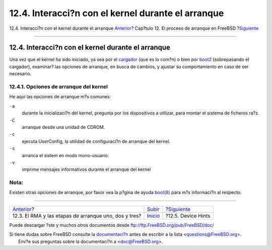===================================================
12.4. Interacci?n con el kernel durante el arranque
===================================================

.. raw:: html

   <div class="navheader">

12.4. Interacci?n con el kernel durante el arranque
`Anterior <boot-blocks.html>`__?
Cap?tulo 12. El proceso de arranque en FreeBSD
?\ `Siguiente <device-hints.html>`__

--------------

.. raw:: html

   </div>

.. raw:: html

   <div class="sect1">

.. raw:: html

   <div class="titlepage" xmlns="">

.. raw:: html

   <div>

.. raw:: html

   <div>

12.4. Interacci?n con el kernel durante el arranque
---------------------------------------------------

.. raw:: html

   </div>

.. raw:: html

   </div>

.. raw:: html

   </div>

Una vez que el kernel ha sido iniciado, ya sea por el
`cargador <boot-blocks.html#boot-loader>`__ (que es lo com?n) o bien por
`boot2 <boot-blocks.html#boot-boot1>`__ (sobrepasando el cargador),
examinar? las opciones de arranque, en busca de cambios, y ajustar su
comportamiento en caso de ser necesario.

.. raw:: html

   <div class="sect2">

.. raw:: html

   <div class="titlepage" xmlns="">

.. raw:: html

   <div>

.. raw:: html

   <div>

12.4.1. Opciones de arranque del kernel
~~~~~~~~~~~~~~~~~~~~~~~~~~~~~~~~~~~~~~~

.. raw:: html

   </div>

.. raw:: html

   </div>

.. raw:: html

   </div>

He aqui las opciones de arranque m?s comunes:

.. raw:: html

   <div class="variablelist">

``-a``
    durante la inicializaci?n del kernel, pregunta por los dispositivos
    a utilizar, para montar el sistema de ficheros ra?z.

``-C``
    arranque desde una unidad de CDROM.

``-c``
    ejecuta UserConfig, la utilidad de configuraci?n de arranque del
    kernel.

``-s``
    arranca el sistem en modo mono-usuario.

``-v``
    imprime mensajes informativos durante el arranque del kernel

.. raw:: html

   </div>

.. raw:: html

   <div class="note" xmlns="">

Nota:
~~~~~

Existen otras opciones de arranque, por favor vea la p?gina de ayuda
`boot(8) <http://www.FreeBSD.org/cgi/man.cgi?query=boot&sektion=8>`__
para m?s informaci?n al respecto.

.. raw:: html

   </div>

.. raw:: html

   </div>

.. raw:: html

   </div>

.. raw:: html

   <div class="navfooter">

--------------

+----------------------------------------------------------+---------------------------+----------------------------------------+
| `Anterior <boot-blocks.html>`__?                         | `Subir <boot.html>`__     | ?\ `Siguiente <device-hints.html>`__   |
+----------------------------------------------------------+---------------------------+----------------------------------------+
| 12.3. El RMA y las etapas de arranque uno, dos y tres?   | `Inicio <index.html>`__   | ?12.5. Device Hints                    |
+----------------------------------------------------------+---------------------------+----------------------------------------+

.. raw:: html

   </div>

Puede descargar ?ste y muchos otros documentos desde
ftp://ftp.FreeBSD.org/pub/FreeBSD/doc/

| Si tiene dudas sobre FreeBSD consulte la
  `documentaci?n <http://www.FreeBSD.org/docs.html>`__ antes de escribir
  a la lista <questions@FreeBSD.org\ >.
|  Env?e sus preguntas sobre la documentaci?n a <doc@FreeBSD.org\ >.
